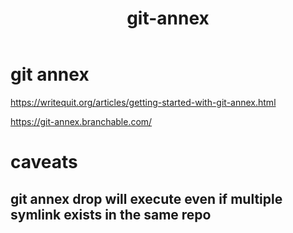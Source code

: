 #+TITLE: git-annex

* git annex

https://writequit.org/articles/getting-started-with-git-annex.html

https://git-annex.branchable.com/

* caveats

** git annex drop will execute even if multiple symlink exists in the same repo
